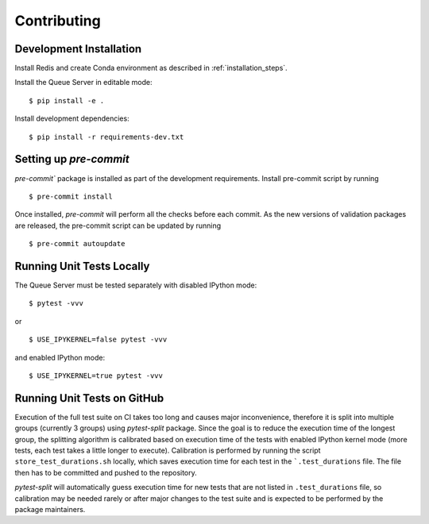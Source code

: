 ============
Contributing
============

Development Installation
------------------------

Install Redis and create Conda environment as described in :ref:`installation_steps`.

Install the Queue Server in editable mode::

  $ pip install -e .

Install development dependencies::

  $ pip install -r requirements-dev.txt


Setting up `pre-commit`
-----------------------

`pre-commit`` package is installed as part of the development requirements. Install pre-commit
script by running ::

  $ pre-commit install

Once installed, `pre-commit` will perform all the checks before each commit. As the new versions
of validation packages are released, the pre-commit script can be updated by running ::

  $ pre-commit autoupdate


Running Unit Tests Locally
--------------------------

The Queue Server must be tested separately with disabled IPython mode::

  $ pytest -vvv

or ::

  $ USE_IPYKERNEL=false pytest -vvv

and enabled IPython mode::

  $ USE_IPYKERNEL=true pytest -vvv


Running Unit Tests on GitHub
----------------------------

Execution of the full test suite on CI takes too long and causes major inconvenience,
therefore it is split into multiple groups (currently 3 groups) using `pytest-split`
package. Since the goal is to reduce the execution time of the longest group, the
splitting algorithm is calibrated based on execution time of the tests with enabled
IPython kernel mode (more tests, each test takes a little longer to execute).
Calibration is performed by running the script ``store_test_durations.sh`` locally,
which saves execution time for each test in the ```.test_durations`` file. The file then
has to be committed and pushed to the repository.

`pytest-split` will automatically guess execution time for new tests that are not
listed in ``.test_durations`` file, so calibration may be needed rarely or after major
changes to the test suite and is expected to be performed by the package maintainers.
